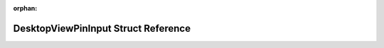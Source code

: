 .. meta::de6224237fa82729e631edc6050c48c827bf1db4141d0c374f02c77bdebde67a827ada111f76716e00a33f3982d2eb5bb93f1d6b975e665311881e3482a3961e

:orphan:

.. title:: Flipper Zero Firmware: DesktopViewPinInput Struct Reference

DesktopViewPinInput Struct Reference
====================================

.. container:: doxygen-content

   
   .. raw:: html
     :file: struct_desktop_view_pin_input.html
